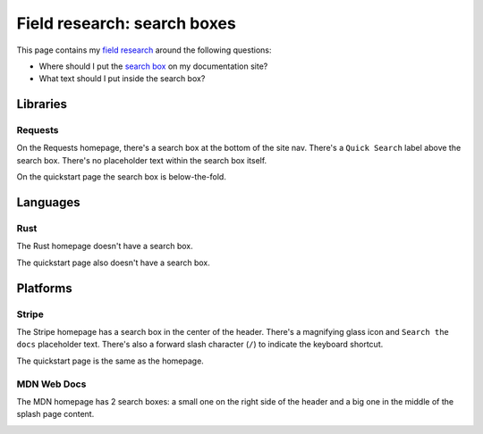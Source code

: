 ============================
Field research: search boxes
============================

.. _field research: https://en.wikipedia.org/wiki/Field_research
.. _search box: https://en.wikipedia.org/wiki/Search_box

This page contains my `field research`_ around the following questions:

* Where should I put the `search box`_ on my documentation site?
* What text should I put inside the search box?

---------
Libraries
---------

Requests
========

On the Requests homepage, there's a search box at the bottom of the site nav.
There's a ``Quick Search`` label above the search box. There's no placeholder
text within the search box itself.

.. image:: /_static/requests-home-20240217.png

On the quickstart page the search box is below-the-fold.

.. image:: /_static/requests-quickstart-20240217.png

---------
Languages
---------

Rust
====

The Rust homepage doesn't have a search box.

.. image:: /_static/rust-home-20240217.png

The quickstart page also doesn't have a search box.

.. image:: /_static/rust-quickstart-20240217.png

---------
Platforms
---------

Stripe
======

The Stripe homepage has a search box in the center of the header. There's a
magnifying glass icon and ``Search the docs`` placeholder text. There's also
a forward slash character (``/``) to indicate the keyboard shortcut.

.. image:: /_static/stripe-home-20240217.png

The quickstart page is the same as the homepage.

.. image:: /_static/stripe-quickstart-20240217.png

MDN Web Docs
============

The MDN homepage has 2 search boxes: a small one on the right side of the
header and a big one in the middle of the splash page content.

.. image:: /_static/mdn-home-20240217.png

.. image:: /_static/mdn-quickstart-20240217.png
